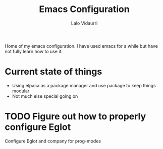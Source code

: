 #+title: Emacs Configuration
#+author: Lalo Vidaurri

Home of my emacs configuration. I have used emacs for a while but have
not fully learn how to use it.

* Current state of things
- Using elpaca as a package manager and use package to keep things
  modular
- Not much else special going on


* TODO Figure out how to properly configure Eglot
Configure Eglot and company for prog-modes
